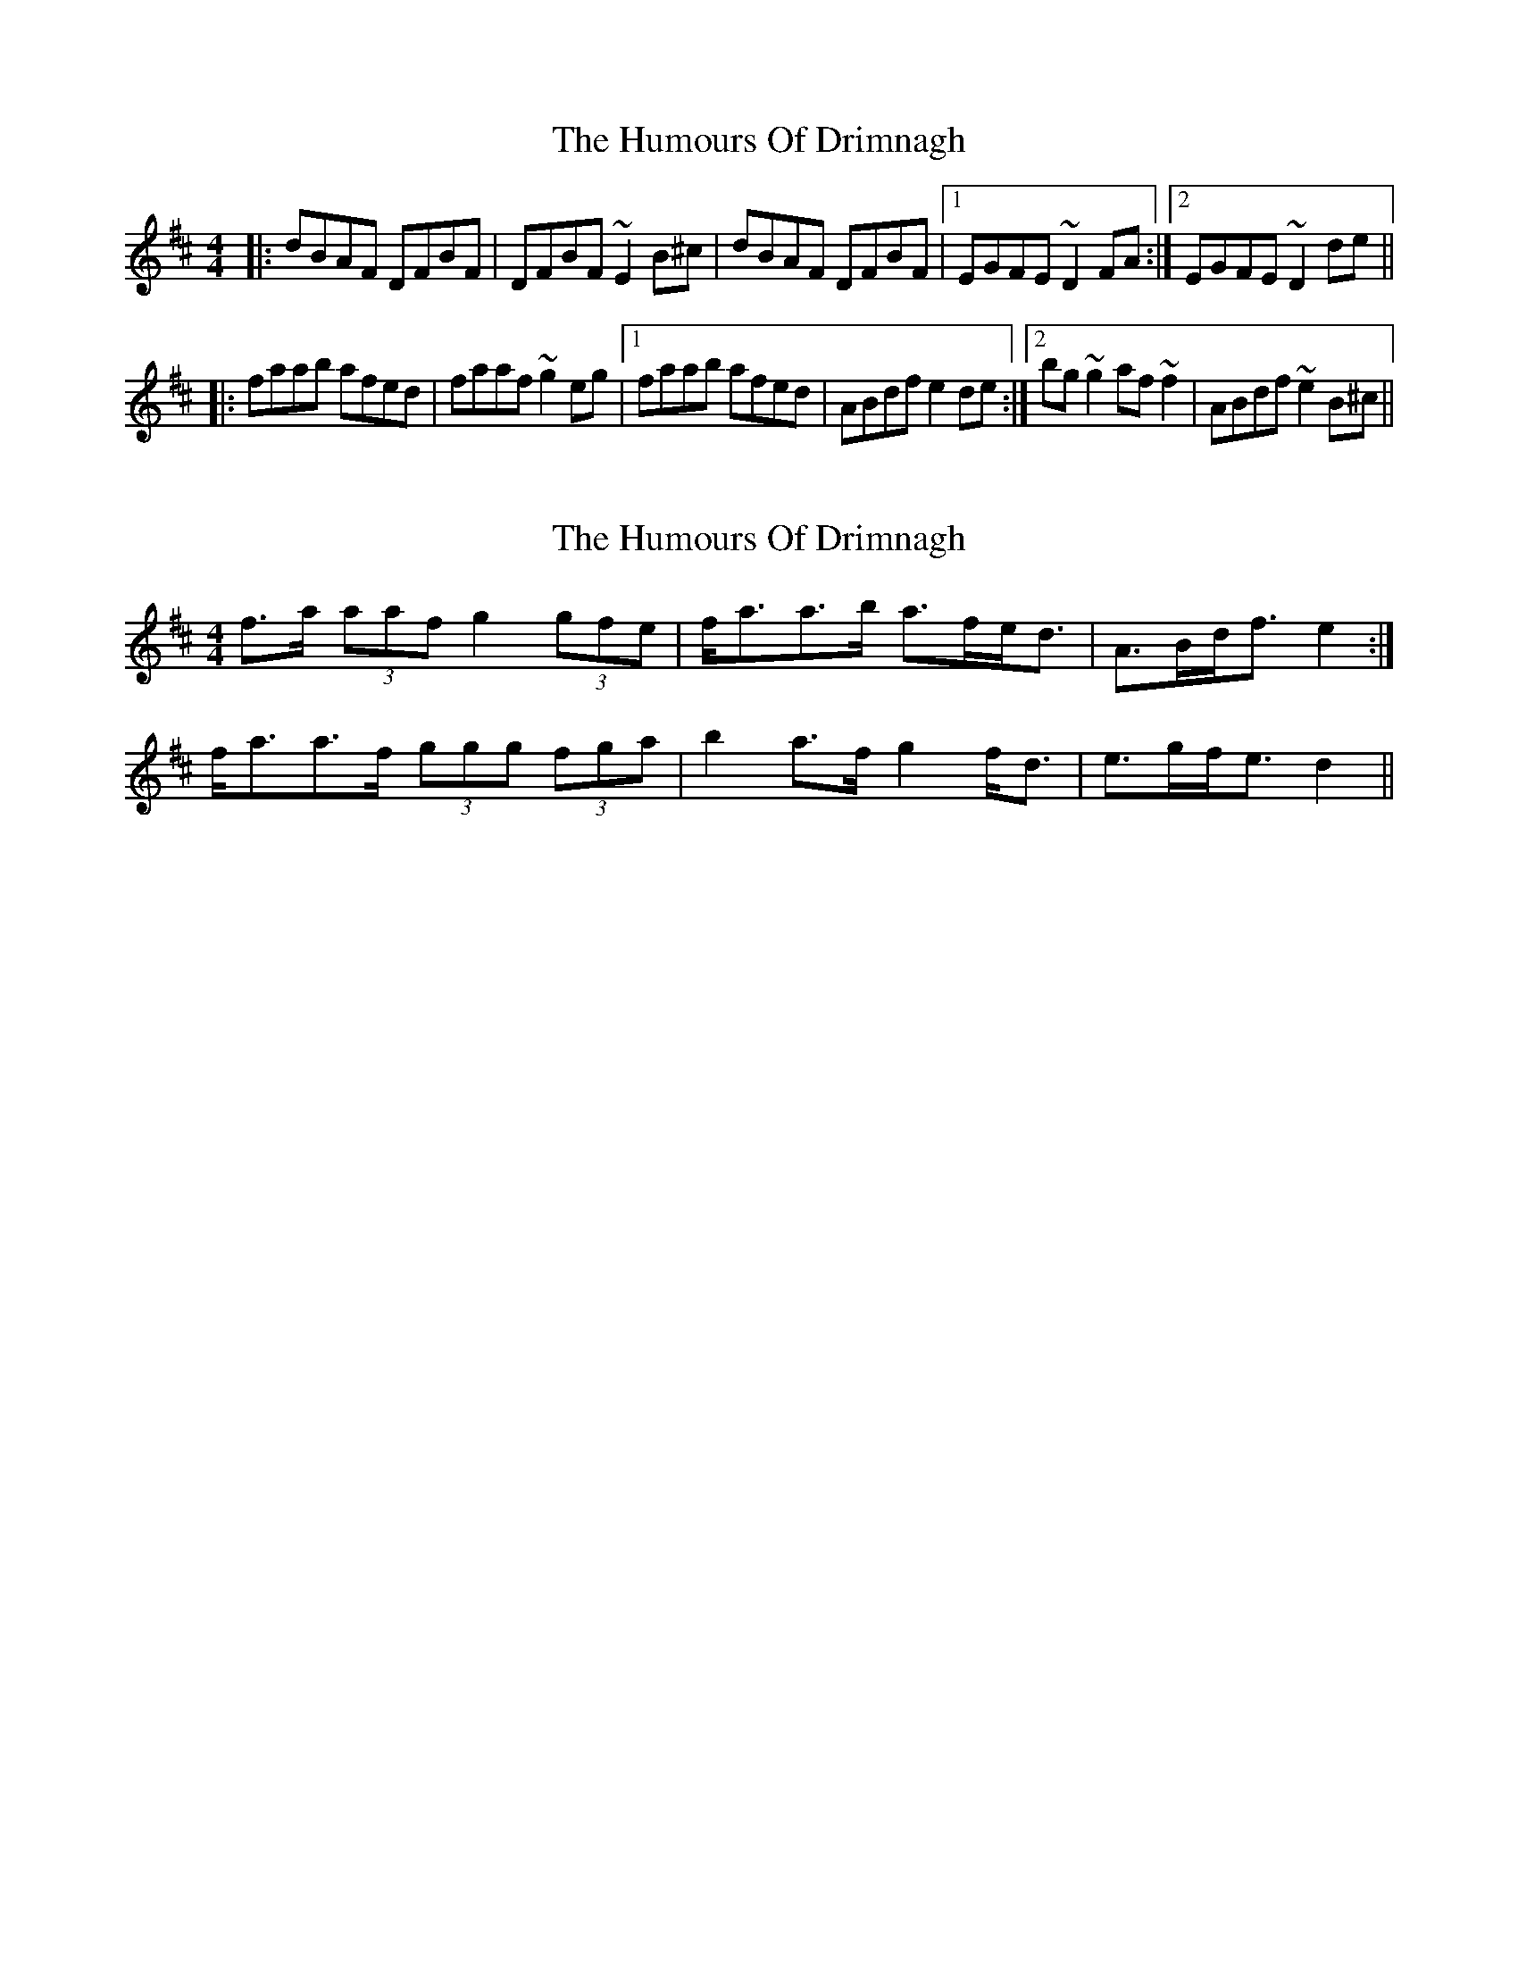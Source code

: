 X: 1
T: Humours Of Drimnagh, The
Z: 52Paddy
S: https://thesession.org/tunes/5910#setting5910
R: reel
M: 4/4
L: 1/8
K: Dmaj
|:dBAF DFBF| DFBF ~E2 B^c| dBAF DFBF|1 EGFE ~D2 FA:|2 EGFE ~D2 de||
|:faab afed|faaf ~g2 eg|1faab afed| ABdf e2 de:|2 bg ~g2 af ~f2|ABdf ~e2 B^c||
X: 2
T: Humours Of Drimnagh, The
Z: ceolachan
S: https://thesession.org/tunes/5910#setting17814
R: reel
M: 4/4
L: 1/8
K: Dmaj
1 f>a (3aaf g2 (3gfe | f<aa>b a>fe<d | A>Bd<f e2 :|2 f<aa>f (3ggg (3fga | b2 a>f g2 f<d | e>gf<e d2 ||
